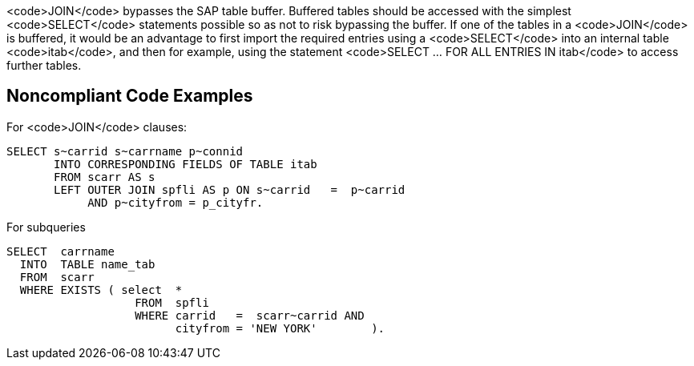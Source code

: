 <code>JOIN</code> bypasses the SAP table buffer. Buffered tables should be accessed with the simplest <code>SELECT</code> statements possible so as not to risk bypassing the buffer.
If one of the tables in a <code>JOIN</code> is buffered, it would be an advantage to first import the required entries using a <code>SELECT</code> into an internal table <code>itab</code>, and then for example, using the statement <code>SELECT ... FOR ALL ENTRIES IN itab</code> to access further tables.


== Noncompliant Code Examples

For <code>JOIN</code> clauses:

----
SELECT s~carrid s~carrname p~connid 
       INTO CORRESPONDING FIELDS OF TABLE itab 
       FROM scarr AS s 
       LEFT OUTER JOIN spfli AS p ON s~carrid   =  p~carrid 
            AND p~cityfrom = p_cityfr. 
----

For subqueries

----
SELECT  carrname
  INTO  TABLE name_tab
  FROM  scarr
  WHERE EXISTS ( select  *
                   FROM  spfli
                   WHERE carrid   =  scarr~carrid AND
                         cityfrom = 'NEW YORK'        ).
----


